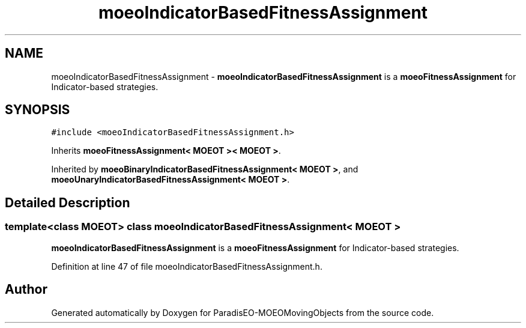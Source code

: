.TH "moeoIndicatorBasedFitnessAssignment" 3 "8 Oct 2007" "Version 1.0" "ParadisEO-MOEOMovingObjects" \" -*- nroff -*-
.ad l
.nh
.SH NAME
moeoIndicatorBasedFitnessAssignment \- \fBmoeoIndicatorBasedFitnessAssignment\fP is a \fBmoeoFitnessAssignment\fP for Indicator-based strategies.  

.PP
.SH SYNOPSIS
.br
.PP
\fC#include <moeoIndicatorBasedFitnessAssignment.h>\fP
.PP
Inherits \fBmoeoFitnessAssignment< MOEOT >< MOEOT >\fP.
.PP
Inherited by \fBmoeoBinaryIndicatorBasedFitnessAssignment< MOEOT >\fP, and \fBmoeoUnaryIndicatorBasedFitnessAssignment< MOEOT >\fP.
.PP
.SH "Detailed Description"
.PP 

.SS "template<class MOEOT> class moeoIndicatorBasedFitnessAssignment< MOEOT >"
\fBmoeoIndicatorBasedFitnessAssignment\fP is a \fBmoeoFitnessAssignment\fP for Indicator-based strategies. 
.PP
Definition at line 47 of file moeoIndicatorBasedFitnessAssignment.h.

.SH "Author"
.PP 
Generated automatically by Doxygen for ParadisEO-MOEOMovingObjects from the source code.
